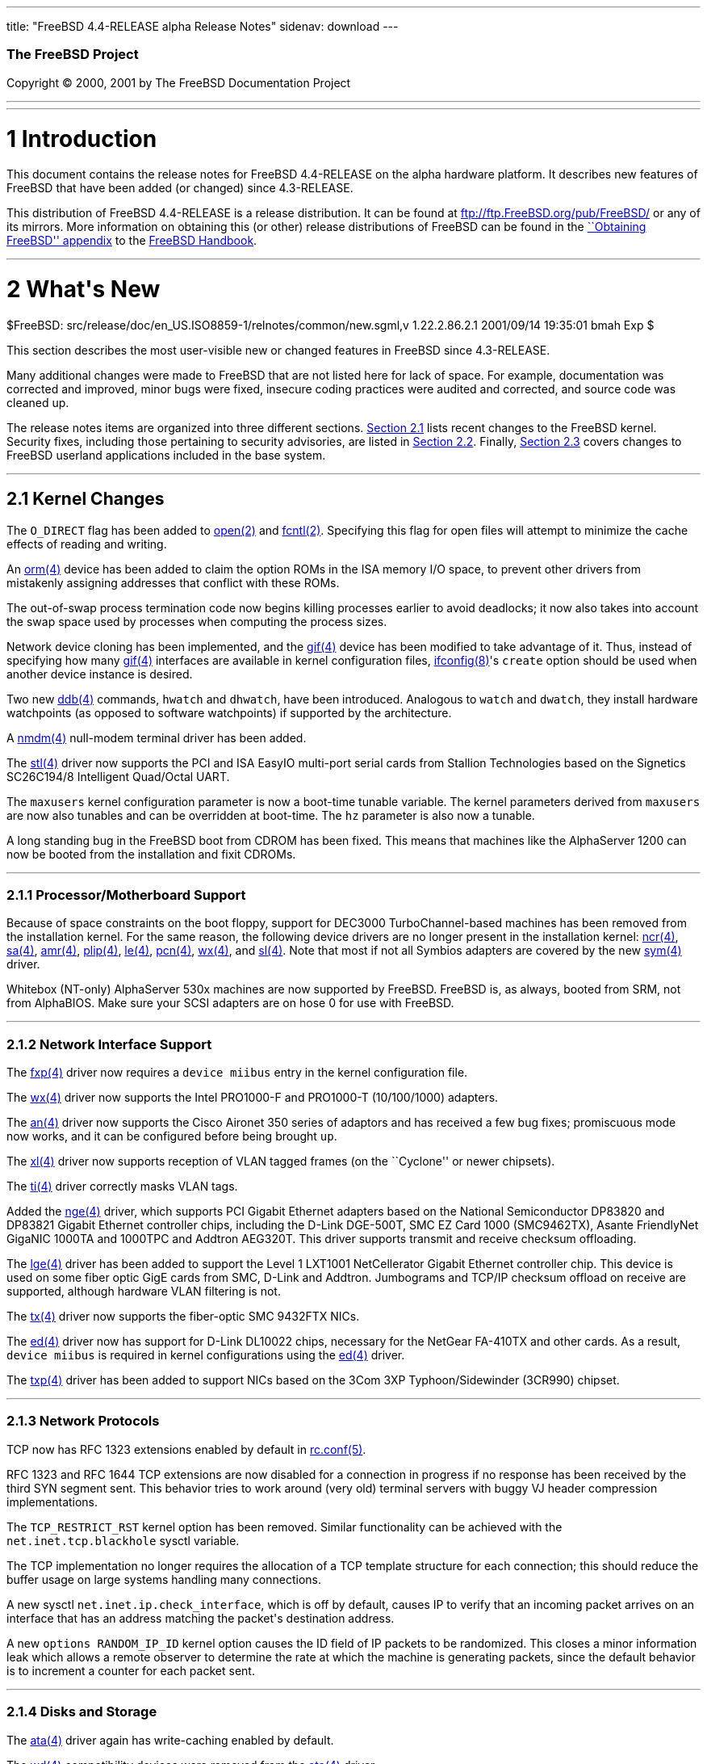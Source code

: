 ---
title: "FreeBSD 4.4-RELEASE alpha Release Notes"
sidenav: download
---

++++


        <h3 class="CORPAUTHOR">The FreeBSD Project</h3>

        <p class="COPYRIGHT">Copyright &copy; 2000, 2001 by The
        FreeBSD Documentation Project</p>
        <hr>
      </div>

      <div class="SECT1">
        <hr>

        <h1 class="SECT1"><a name="AEN9">1 Introduction</a></h1>

        <p>This document contains the release notes for FreeBSD
        4.4-RELEASE on the alpha hardware platform. It describes
        new features of FreeBSD that have been added (or changed)
        since 4.3-RELEASE.</p>

        <p>This distribution of FreeBSD 4.4-RELEASE is a release
        distribution. It can be found at <a href=
        "ftp://ftp.FreeBSD.org/pub/FreeBSD/" target=
        "_top">ftp://ftp.FreeBSD.org/pub/FreeBSD/</a> or any of its
        mirrors. More information on obtaining this (or other)
        release distributions of FreeBSD can be found in the <a
        href="http://www.FreeBSD.org/handbook/mirrors.html" target=
        "_top">``Obtaining FreeBSD'' appendix</a> to the <a href=
        "http://www.FreeBSD.org/handbook/" target="_top">FreeBSD
        Handbook</a>.</p>
      </div>

      <div class="SECT1">
        <hr>

        <h1 class="SECT1"><a name="AEN17">2 What's New</a></h1>
        $FreeBSD:
        src/release/doc/en_US.ISO8859-1/relnotes/common/new.sgml,v
        1.22.2.86.2.1 2001/09/14 19:35:01 bmah Exp $

        <p>This section describes the most user-visible new or
        changed features in FreeBSD since 4.3-RELEASE.</p>

        <p>Many additional changes were made to FreeBSD that are
        not listed here for lack of space. For example,
        documentation was corrected and improved, minor bugs were
        fixed, insecure coding practices were audited and
        corrected, and source code was cleaned up.</p>

        <p>The release notes items are organized into three
        different sections. <a href="#KERNEL">Section 2.1</a> lists
        recent changes to the FreeBSD kernel. Security fixes,
        including those pertaining to security advisories, are
        listed in <a href="#SECURITY">Section 2.2</a>. Finally, <a
        href="#USERLAND">Section 2.3</a> covers changes to FreeBSD
        userland applications included in the base system.</p>

        <div class="SECT2">
          <hr>

          <h2 class="SECT2"><a name="KERNEL">2.1 Kernel
          Changes</a></h2>

          <p>The <tt class="LITERAL">O_DIRECT</tt> flag has been
          added to <a href=
          "http://www.FreeBSD.org/cgi/man.cgi?query=open&amp;sektion=2">
          <span class="CITEREFENTRY"><span class=
          "REFENTRYTITLE">open</span>(2)</span></a> and <a href=
          "http://www.FreeBSD.org/cgi/man.cgi?query=fcntl&amp;sektion=2">
          <span class="CITEREFENTRY"><span class=
          "REFENTRYTITLE">fcntl</span>(2)</span></a>. Specifying
          this flag for open files will attempt to minimize the
          cache effects of reading and writing.</p>

          <p>An <a href=
          "http://www.FreeBSD.org/cgi/man.cgi?query=orm&amp;sektion=4">
          <span class="CITEREFENTRY"><span class=
          "REFENTRYTITLE">orm</span>(4)</span></a> device has been
          added to claim the option ROMs in the ISA memory I/O
          space, to prevent other drivers from mistakenly assigning
          addresses that conflict with these ROMs.</p>

          <p>The out-of-swap process termination code now begins
          killing processes earlier to avoid deadlocks; it now also
          takes into account the swap space used by processes when
          computing the process sizes.</p>

          <p>Network device cloning has been implemented, and the
          <a href=
          "http://www.FreeBSD.org/cgi/man.cgi?query=gif&amp;sektion=4">
          <span class="CITEREFENTRY"><span class=
          "REFENTRYTITLE">gif</span>(4)</span></a> device has been
          modified to take advantage of it. Thus, instead of
          specifying how many <a href=
          "http://www.FreeBSD.org/cgi/man.cgi?query=gif&amp;sektion=4">
          <span class="CITEREFENTRY"><span class=
          "REFENTRYTITLE">gif</span>(4)</span></a> interfaces are
          available in kernel configuration files, <a href=
          "http://www.FreeBSD.org/cgi/man.cgi?query=ifconfig&amp;sektion=8">
          <span class="CITEREFENTRY"><span class=
          "REFENTRYTITLE">ifconfig</span>(8)</span></a>'s <tt
          class="OPTION">create</tt> option should be used when
          another device instance is desired.</p>

          <p>Two new <a href=
          "http://www.FreeBSD.org/cgi/man.cgi?query=ddb&amp;sektion=4">
          <span class="CITEREFENTRY"><span class=
          "REFENTRYTITLE">ddb</span>(4)</span></a> commands, <tt
          class="COMMAND">hwatch</tt> and <tt class=
          "COMMAND">dhwatch</tt>, have been introduced. Analogous
          to <tt class="COMMAND">watch</tt> and <tt class=
          "COMMAND">dwatch</tt>, they install hardware watchpoints
          (as opposed to software watchpoints) if supported by the
          architecture.</p>

          <p>A <a href=
          "http://www.FreeBSD.org/cgi/man.cgi?query=nmdm&amp;sektion=4">
          <span class="CITEREFENTRY"><span class=
          "REFENTRYTITLE">nmdm</span>(4)</span></a> null-modem
          terminal driver has been added.</p>

          <p>The <a href=
          "http://www.FreeBSD.org/cgi/man.cgi?query=stl&amp;sektion=4">
          <span class="CITEREFENTRY"><span class=
          "REFENTRYTITLE">stl</span>(4)</span></a> driver now
          supports the PCI and ISA EasyIO multi-port serial cards
          from Stallion Technologies based on the Signetics
          SC26C194/8 Intelligent Quad/Octal UART.</p>

          <p>The <tt class="VARNAME">maxusers</tt> kernel
          configuration parameter is now a boot-time tunable
          variable. The kernel parameters derived from <tt class=
          "VARNAME">maxusers</tt> are now also tunables and can be
          overridden at boot-time. The <tt class="VARNAME">hz</tt>
          parameter is also now a tunable.</p>

          <p>A long standing bug in the FreeBSD boot from CDROM has
          been fixed. This means that machines like the AlphaServer
          1200 can now be booted from the installation and fixit
          CDROMs.</p>

          <div class="SECT3">
            <hr>

            <h3 class="SECT3"><a name="AEN75">2.1.1
            Processor/Motherboard Support</a></h3>

            <p>Because of space constraints on the boot floppy,
            support for DEC3000 TurboChannel-based machines has
            been removed from the installation kernel. For the same
            reason, the following device drivers are no longer
            present in the installation kernel: <a href=
            "http://www.FreeBSD.org/cgi/man.cgi?query=ncr&amp;sektion=4">
            <span class="CITEREFENTRY"><span class=
            "REFENTRYTITLE">ncr</span>(4)</span></a>, <a href=
            "http://www.FreeBSD.org/cgi/man.cgi?query=sa&amp;sektion=4">
            <span class="CITEREFENTRY"><span class=
            "REFENTRYTITLE">sa</span>(4)</span></a>, <a href=
            "http://www.FreeBSD.org/cgi/man.cgi?query=amr&amp;sektion=4">
            <span class="CITEREFENTRY"><span class=
            "REFENTRYTITLE">amr</span>(4)</span></a>, <a href=
            "http://www.FreeBSD.org/cgi/man.cgi?query=plip&amp;sektion=4">
            <span class="CITEREFENTRY"><span class=
            "REFENTRYTITLE">plip</span>(4)</span></a>, <a href=
            "http://www.FreeBSD.org/cgi/man.cgi?query=le&amp;sektion=4">
            <span class="CITEREFENTRY"><span class=
            "REFENTRYTITLE">le</span>(4)</span></a>, <a href=
            "http://www.FreeBSD.org/cgi/man.cgi?query=pcn&amp;sektion=4">
            <span class="CITEREFENTRY"><span class=
            "REFENTRYTITLE">pcn</span>(4)</span></a>, <a href=
            "http://www.FreeBSD.org/cgi/man.cgi?query=wx&amp;sektion=4">
            <span class="CITEREFENTRY"><span class=
            "REFENTRYTITLE">wx</span>(4)</span></a>, and <a href=
            "http://www.FreeBSD.org/cgi/man.cgi?query=sl&amp;sektion=4">
            <span class="CITEREFENTRY"><span class=
            "REFENTRYTITLE">sl</span>(4)</span></a>. Note that most
            if not all Symbios adapters are covered by the new <a
            href=
            "http://www.FreeBSD.org/cgi/man.cgi?query=sym&amp;sektion=4">
            <span class="CITEREFENTRY"><span class=
            "REFENTRYTITLE">sym</span>(4)</span></a> driver.</p>

            <p>Whitebox (NT-only) AlphaServer 530x machines are now
            supported by FreeBSD. FreeBSD is, as always, booted
            from SRM, not from AlphaBIOS. Make sure your SCSI
            adapters are on hose 0 for use with FreeBSD.</p>
          </div>

          <div class="SECT3">
            <hr>

            <h3 class="SECT3"><a name="AEN111">2.1.2 Network
            Interface Support</a></h3>

            <p>The <a href=
            "http://www.FreeBSD.org/cgi/man.cgi?query=fxp&amp;sektion=4">
            <span class="CITEREFENTRY"><span class=
            "REFENTRYTITLE">fxp</span>(4)</span></a> driver now
            requires a <tt class="LITERAL">device miibus</tt> entry
            in the kernel configuration file.</p>

            <p>The <a href=
            "http://www.FreeBSD.org/cgi/man.cgi?query=wx&amp;sektion=4">
            <span class="CITEREFENTRY"><span class=
            "REFENTRYTITLE">wx</span>(4)</span></a> driver now
            supports the Intel PRO1000-F and PRO1000-T
            (10/100/1000) adapters.</p>

            <p>The <a href=
            "http://www.FreeBSD.org/cgi/man.cgi?query=an&amp;sektion=4">
            <span class="CITEREFENTRY"><span class=
            "REFENTRYTITLE">an</span>(4)</span></a> driver now
            supports the Cisco Aironet 350 series of adaptors and
            has received a few bug fixes; promiscuous mode now
            works, and it can be configured before being brought
            <tt class="LITERAL">up</tt>.</p>

            <p>The <a href=
            "http://www.FreeBSD.org/cgi/man.cgi?query=xl&amp;sektion=4">
            <span class="CITEREFENTRY"><span class=
            "REFENTRYTITLE">xl</span>(4)</span></a> driver now
            supports reception of VLAN tagged frames (on the
            ``Cyclone'' or newer chipsets).</p>

            <p>The <a href=
            "http://www.FreeBSD.org/cgi/man.cgi?query=ti&amp;sektion=4">
            <span class="CITEREFENTRY"><span class=
            "REFENTRYTITLE">ti</span>(4)</span></a> driver
            correctly masks VLAN tags.</p>

            <p>Added the <a href=
            "http://www.FreeBSD.org/cgi/man.cgi?query=nge&amp;sektion=4">
            <span class="CITEREFENTRY"><span class=
            "REFENTRYTITLE">nge</span>(4)</span></a> driver, which
            supports PCI Gigabit Ethernet adapters based on the
            National Semiconductor DP83820 and DP83821 Gigabit
            Ethernet controller chips, including the D-Link
            DGE-500T, SMC EZ Card 1000 (SMC9462TX), Asante
            FriendlyNet GigaNIC 1000TA and 1000TPC and Addtron
            AEG320T. This driver supports transmit and receive
            checksum offloading.</p>

            <p>The <a href=
            "http://www.FreeBSD.org/cgi/man.cgi?query=lge&amp;sektion=4">
            <span class="CITEREFENTRY"><span class=
            "REFENTRYTITLE">lge</span>(4)</span></a> driver has
            been added to support the Level 1 LXT1001 NetCellerator
            Gigabit Ethernet controller chip. This device is used
            on some fiber optic GigE cards from SMC, D-Link and
            Addtron. Jumbograms and TCP/IP checksum offload on
            receive are supported, although hardware VLAN filtering
            is not.</p>

            <p>The <a href=
            "http://www.FreeBSD.org/cgi/man.cgi?query=tx&amp;sektion=4">
            <span class="CITEREFENTRY"><span class=
            "REFENTRYTITLE">tx</span>(4)</span></a> driver now
            supports the fiber-optic SMC 9432FTX NICs.</p>

            <p>The <a href=
            "http://www.FreeBSD.org/cgi/man.cgi?query=ed&amp;sektion=4">
            <span class="CITEREFENTRY"><span class=
            "REFENTRYTITLE">ed</span>(4)</span></a> driver now has
            support for D-Link DL10022 chips, necessary for the
            NetGear FA-410TX and other cards. As a result, <tt
            class="LITERAL">device miibus</tt> is required in
            kernel configurations using the <a href=
            "http://www.FreeBSD.org/cgi/man.cgi?query=ed&amp;sektion=4">
            <span class="CITEREFENTRY"><span class=
            "REFENTRYTITLE">ed</span>(4)</span></a> driver.</p>

            <p>The <a href=
            "http://www.FreeBSD.org/cgi/man.cgi?query=txp&amp;sektion=4">
            <span class="CITEREFENTRY"><span class=
            "REFENTRYTITLE">txp</span>(4)</span></a> driver has
            been added to support NICs based on the 3Com 3XP
            Typhoon/Sidewinder (3CR990) chipset.</p>
          </div>

          <div class="SECT3">
            <hr>

            <h3 class="SECT3"><a name="AEN160">2.1.3 Network
            Protocols</a></h3>

            <p>TCP now has RFC 1323 extensions enabled by default
            in <a href=
            "http://www.FreeBSD.org/cgi/man.cgi?query=rc.conf&amp;sektion=5">
            <span class="CITEREFENTRY"><span class=
            "REFENTRYTITLE">rc.conf</span>(5)</span></a>.</p>

            <p>RFC 1323 and RFC 1644 TCP extensions are now
            disabled for a connection in progress if no response
            has been received by the third SYN segment sent. This
            behavior tries to work around (very old) terminal
            servers with buggy VJ header compression
            implementations.</p>

            <p>The <tt class="LITERAL">TCP_RESTRICT_RST</tt> kernel
            option has been removed. Similar functionality can be
            achieved with the <tt class=
            "VARNAME">net.inet.tcp.blackhole</tt> sysctl
            variable.</p>

            <p>The TCP implementation no longer requires the
            allocation of a TCP template structure for each
            connection; this should reduce the buffer usage on
            large systems handling many connections.</p>

            <p>A new sysctl <tt class=
            "VARNAME">net.inet.ip.check_interface</tt>, which is
            off by default, causes IP to verify that an incoming
            packet arrives on an interface that has an address
            matching the packet's destination address.</p>

            <p>A new <tt class="LITERAL">options RANDOM_IP_ID</tt>
            kernel option causes the ID field of IP packets to be
            randomized. This closes a minor information leak which
            allows a remote observer to determine the rate at which
            the machine is generating packets, since the default
            behavior is to increment a counter for each packet
            sent.</p>
          </div>

          <div class="SECT3">
            <hr>

            <h3 class="SECT3"><a name="AEN175">2.1.4 Disks and
            Storage</a></h3>

            <p>The <a href=
            "http://www.FreeBSD.org/cgi/man.cgi?query=ata&amp;sektion=4">
            <span class="CITEREFENTRY"><span class=
            "REFENTRYTITLE">ata</span>(4)</span></a> driver again
            has write-caching enabled by default.</p>

            <p>The <a href=
            "http://www.FreeBSD.org/cgi/man.cgi?query=wd&amp;sektion=4">
            <span class="CITEREFENTRY"><span class=
            "REFENTRYTITLE">wd</span>(4)</span></a> compatibility
            devices were removed from the <a href=
            "http://www.FreeBSD.org/cgi/man.cgi?query=ata&amp;sektion=4">
            <span class="CITEREFENTRY"><span class=
            "REFENTRYTITLE">ata</span>(4)</span></a> driver.</p>

            <p>Access to the floppy drive on the AlphaServer DS10
            and AlphaServer DS20 is broken. On the DS10, various
            errors are reported; on the DS20, the machine locks
            up.</p>
          </div>

          <div class="SECT3">
            <hr>

            <h3 class="SECT3"><a name="AEN197">2.1.5
            Filesystems</a></h3>

            <p>A simple hash-based lookup optimization for large
            directories called <tt class="LITERAL">dirhash</tt> has
            been added. Conditional on the <tt class=
            "LITERAL">UFS_DIRHASH</tt> kernel option, it improves
            the speed of operations on very large directories at
            the expense of some memory.</p>
          </div>

          <div class="SECT3">
            <hr>

            <h3 class="SECT3"><a name="AEN204">2.1.6 PCCARD
            Support</a></h3>

            <p>On many modern hosts, PCCARD devices can be
            configured to route their interrupts via either the ISA
            or PCI interrupt paths. The <a href=
            "http://www.FreeBSD.org/cgi/man.cgi?query=pcic&amp;sektion=4">
            <span class="CITEREFENTRY"><span class=
            "REFENTRYTITLE">pcic</span>(4)</span></a> driver has
            been updated to support both interrupt paths (formerly,
            only routing via ISA was supported). In most cases,
            configuration of PCMCIA devices in laptops is simpler
            and more flexible. In addition, various Cardbus bridge
            PCI cards (such as those used by Orinoco PCI NICs) are
            now supported. Some hosts may experience problems, such
            as hangs or panics, with PCI interrupt routing; they
            can frequently be made to work by forcing the
            older-style ISA interrupt routing. The following lines,
            placed in <tt class="FILENAME">/boot/loader.conf</tt>,
            may fix the problem:</p>
<pre class="PROGRAMLISTING">
    hw.pcic.intr_path="1"
    hw.pcic.irq="0"
</pre>

            <p>When installing FreeBSD on such a system, typing the
            following lines to the boot loader may be helpful in
            starting up FreeBSD for the first time:</p>

            <p>&#13;</p>
<pre class="SCREEN">
    <tt class="PROMPT">ok</tt> <tt class=
"USERINPUT"><b>set hw.pcic.intr_path="1"</b></tt>
    <tt class="PROMPT">ok</tt> <tt class=
"USERINPUT"><b>set hw.pcic.irq="0"</b></tt>
</pre>
            <br>
            <br>

            <p>PCCARD ejection can sometimes result in a hang; a
            workaround for these cases is to perform a:</p>
<pre class="SCREEN">
    <tt class="PROMPT">#</tt> <tt class=
"USERINPUT"><b>pccardc power 0 <tt class=
"REPLACEABLE"><i>slot</i></tt></b></tt>
</pre>
          </div>

          <div class="SECT3">
            <hr>

            <h3 class="SECT3"><a name="AEN224">2.1.7 Multimedia
            Support</a></h3>
          </div>

          <div class="SECT3">
            <hr>

            <h3 class="SECT3"><a name="AEN227">2.1.8 Contributed
            Software</a></h3>

            <p><b class="APPLICATION">IPFilter</b> has been updated
            to 3.4.20.</p>

            <div class="SECT4">
              <hr>

              <h4 class="SECT4"><a name="KAME-KERNEL">2.1.8.2
              KAME</a></h4>

              <p>The IPv6 stack is now based on a snapshot based on
              the KAME Project's IPv6 snapshot as of 28 May, 2001.
              Most of the items listed in this section are a result
              of this import. <a href="#KAME-USERLAND">Section
              2.3.1.2</a> lists userland updates to the KAME IPv6
              stack.</p>

              <p><a href=
              "http://www.FreeBSD.org/cgi/man.cgi?query=gif&amp;sektion=4">
              <span class="CITEREFENTRY"><span class=
              "REFENTRYTITLE">gif</span>(4)</span></a> is now based
              on RFC 2893, rather than RFC 1933. The <tt class=
              "LITERAL">IFF_LINK2</tt> interface flag can be used
              to control ingress filtering.</p>

              <p><b class="APPLICATION">IPSec</b> has received some
              enhancements, including the ability to use the
              Rijndael and SHA2 algorithms. IPSec RC5 support has
              been removed due to patent issues.</p>

              <p><a href=
              "http://www.FreeBSD.org/cgi/man.cgi?query=stf&amp;sektion=4">
              <span class="CITEREFENTRY"><span class=
              "REFENTRYTITLE">stf</span>(4)</span></a> now conforms
              to RFC 3056; the <tt class="LITERAL">IFF_LINK2</tt>
              interface flag can be used to control ingress
              filtering.</p>

              <p>IPv6 has better checking of illegal addresses
              (such as loopback addresses) on physical
              networks.</p>

              <p>The <tt class="VARNAME">IPV6_V6ONLY</tt> socket
              option is now completely supported. The kernel's
              default behavior with respect to this option is
              controlled by the <tt class=
              "VARNAME">net.inet6.ip6.v6only</tt> sysctl
              variable.</p>

              <p>RFC 3041 (Privacy Extensions for Stateless Address
              Autoconfiguration) is now supported. It can be
              enabled via the <tt class=
              "VARNAME">net.inet6.ip6.use_tempaddr</tt> sysctl
              variable.</p>
            </div>
          </div>
        </div>

        <div class="SECT2">
          <hr>

          <h2 class="SECT2"><a name="SECURITY">2.2 Security-Related
          Changes</a></h2>

          <p>The security fix mentioned in security advisory
          FreeBSD-SA-01:39, which governs initial sequence number
          generation for TCP connections, has raised some possible
          compatibility issues. To mitigate this effect, the fix
          can now be enabled or disabled using the <tt class=
          "VARNAME">net.inet.tcp.tcp_seq_genscheme</tt> sysctl
          variable.</p>

          <p>A vulnerability in the <a href=
          "http://www.FreeBSD.org/cgi/man.cgi?query=fts&amp;sektion=3">
          <span class="CITEREFENTRY"><span class=
          "REFENTRYTITLE">fts</span>(3)</span></a> routines (used
          by applications for recursively traversing a filesystem)
          could allow a program to operate on files outside the
          intended directory hierarchy. This bug has been fixed
          (see security advisory FreeBSD-SA-01:40).</p>

          <p><a href=
          "http://www.FreeBSD.org/cgi/man.cgi?query=portmap&amp;sektion=8">
          <span class="CITEREFENTRY"><span class=
          "REFENTRYTITLE">portmap</span>(8)</span></a> is now
          turned off by default, although it will be started
          automatically on machines that enable NFS serving, NIS
          services, or <a href=
          "http://www.FreeBSD.org/cgi/man.cgi?query=amd&amp;sektion=8">
          <span class="CITEREFENTRY"><span class=
          "REFENTRYTITLE">amd</span>(8)</span></a> through <a href=
          "http://www.FreeBSD.org/cgi/man.cgi?query=rc.conf&amp;sektion=5">
          <span class="CITEREFENTRY"><span class=
          "REFENTRYTITLE">rc.conf</span>(5)</span></a>.</p>

          <p>A flaw allowed some signal handlers to remain in
          effect in a child process after being exec-ed from its
          parent. This allowed an attacker to execute arbitrary
          code in the context of a setuid binary. This flaw has
          been corrected (see security advisory
          FreeBSD-SA-01:42).</p>

          <p>A remote buffer overflow in <a href=
          "http://www.FreeBSD.org/cgi/man.cgi?query=tcpdump&amp;sektion=1">
          <span class="CITEREFENTRY"><span class=
          "REFENTRYTITLE">tcpdump</span>(1)</span></a> has been
          fixed (see security advisory FreeBSD-SA-01:48).</p>

          <p>A remote buffer overflow in <a href=
          "http://www.FreeBSD.org/cgi/man.cgi?query=telnetd&amp;sektion=8">
          <span class="CITEREFENTRY"><span class=
          "REFENTRYTITLE">telnetd</span>(8)</span></a> has been
          fixed (see security advisory FreeBSD-SA-01:49).</p>

          <p>The new <tt class=
          "VARNAME">net.inet.ip.maxfragpackets</tt> and <tt class=
          "VARNAME">net.inet.ip6.maxfragpackets</tt> sysctl
          variables limit the amount of memory that can be consumed
          by IPv4 and IPv6 packet fragments, which defends against
          some denial of service attacks (see security advisory
          FreeBSD-SA-01:52).</p>

          <p>The number of ``security profiles'' available in <a
          href=
          "http://www.FreeBSD.org/cgi/man.cgi?query=sysinstall&amp;sektion=8">
          <span class="CITEREFENTRY"><span class=
          "REFENTRYTITLE">sysinstall</span>(8)</span></a> for new
          installations has been reduced to two.</p>

          <p>All services in <tt class="FILENAME">inetd.conf</tt>
          are now disabled by default for new installations. <a
          href=
          "http://www.FreeBSD.org/cgi/man.cgi?query=sysinstall&amp;sektion=8">
          <span class="CITEREFENTRY"><span class=
          "REFENTRYTITLE">sysinstall</span>(8)</span></a> gives the
          option of enabling or disabling <a href=
          "http://www.FreeBSD.org/cgi/man.cgi?query=inetd&amp;sektion=8">
          <span class="CITEREFENTRY"><span class=
          "REFENTRYTITLE">inetd</span>(8)</span></a> on new
          installations, as well as editing <tt class=
          "FILENAME">inetd.conf</tt>.</p>

          <p>A flaw in the implementation of the <a href=
          "http://www.FreeBSD.org/cgi/man.cgi?query=ipfw&amp;sektion=8">
          <span class="CITEREFENTRY"><span class=
          "REFENTRYTITLE">ipfw</span>(8)</span></a> <tt class=
          "LITERAL">me</tt> rules on point-to-point links has been
          corrected. Formerly, <tt class="LITERAL">me</tt> filter
          rules would match the remote IP address of a
          point-to-point interface in addition to the intended
          local IP address (see security advisory
          FreeBSD-SA-01:53).</p>

          <p>A vulnerability in <a href=
          "http://www.FreeBSD.org/cgi/man.cgi?query=procfs&amp;sektion=5">
          <span class="CITEREFENTRY"><span class=
          "REFENTRYTITLE">procfs</span>(5)</span></a>, which could
          allow a process to read sensitive information from
          another process's memory space, has been closed (see
          security advisory FreeBSD-SA-01:55).</p>

          <p>The <tt class="LITERAL">PARANOID</tt> hostname
          checking in <b class="APPLICATION">tcp_wrappers</b> now
          works as advertised (see security advisory
          FreeBSD-SA-01:56).</p>

          <p>A local root exploit in <a href=
          "http://www.FreeBSD.org/cgi/man.cgi?query=sendmail&amp;sektion=8">
          <span class="CITEREFENTRY"><span class=
          "REFENTRYTITLE">sendmail</span>(8)</span></a> has been
          closed (see security advisory FreeBSD-SA-01:57).</p>

          <p>A remote root vulnerability in <a href=
          "http://www.FreeBSD.org/cgi/man.cgi?query=lpd&amp;sektion=8">
          <span class="CITEREFENTRY"><span class=
          "REFENTRYTITLE">lpd</span>(8)</span></a> has been closed
          (see security advisory FreeBSD-SA-01:58).</p>

          <p>A race condition in <a href=
          "http://www.FreeBSD.org/cgi/man.cgi?query=rmuser&amp;sektion=8">
          <span class="CITEREFENTRY"><span class=
          "REFENTRYTITLE">rmuser</span>(8)</span></a> that briefly
          exposed a world-readable <tt class=
          "FILENAME">/etc/master.passwd</tt> has been fixed (see
          security advisory FreeBSD-SA-01:59).</p>

          <p>All non-<tt class="USERNAME">root</tt>-owned binaries
          in standard system paths now have the <tt class=
          "LITERAL">schg</tt> flag set to prevent exploit vectors
          when run by <a href=
          "http://www.FreeBSD.org/cgi/man.cgi?query=cron&amp;sektion=8">
          <span class="CITEREFENTRY"><span class=
          "REFENTRYTITLE">cron</span>(8)</span></a>, by <tt class=
          "USERNAME">root</tt>, or by a user other then the one
          owning the binary. In addition, <a href=
          "http://www.FreeBSD.org/cgi/man.cgi?query=uustat&amp;sektion=1">
          <span class="CITEREFENTRY"><span class=
          "REFENTRYTITLE">uustat</span>(1)</span></a> is now run
          via <tt class=
          "FILENAME">/etc/periodic/daily/410.status-uucp</tt> as
          <tt class="USERNAME">uucp</tt>, not <tt class=
          "USERNAME">root</tt>.</p>

          <p>A security hole in the form of a buffer overflow in
          the <a href=
          "http://www.FreeBSD.org/cgi/man.cgi?query=semop&amp;sektion=2">
          <span class="CITEREFENTRY"><span class=
          "REFENTRYTITLE">semop</span>(2)</span></a> system call
          has been closed.</p>
        </div>

        <div class="SECT2">
          <hr>

          <h2 class="SECT2"><a name="USERLAND">2.3 Userland
          Changes</a></h2>

          <p><a href=
          "http://www.FreeBSD.org/cgi/man.cgi?query=ip6fw&amp;sektion=8">
          <span class="CITEREFENTRY"><span class=
          "REFENTRYTITLE">ip6fw</span>(8)</span></a> now has the
          ability to use a preprocessor and use the <tt class=
          "OPTION">-q</tt> (quiet) flag when reading from a
          file.</p>

          <p><a href=
          "http://www.FreeBSD.org/cgi/man.cgi?query=ping&amp;sektion=8">
          <span class="CITEREFENTRY"><span class=
          "REFENTRYTITLE">ping</span>(8)</span></a> now supports a
          <tt class="OPTION">-m</tt> option to set the TTL of
          outgoing packets.</p>

          <p><a href=
          "http://www.FreeBSD.org/cgi/man.cgi?query=ln&amp;sektion=1">
          <span class="CITEREFENTRY"><span class=
          "REFENTRYTITLE">ln</span>(1)</span></a> now takes a <tt
          class="OPTION">-h</tt> flag to avoid following a target
          that is a link, with a <tt class="OPTION">-n</tt> flag
          for compatibility with other implementations.</p>

          <p><a href=
          "http://www.FreeBSD.org/cgi/man.cgi?query=find&amp;sektion=1">
          <span class="CITEREFENTRY"><span class=
          "REFENTRYTITLE">find</span>(1)</span></a> now has the <tt
          class="OPTION">-anewer</tt>, <tt class=
          "OPTION">-cnewer</tt>, <tt class="OPTION">-mnewer</tt>,
          <tt class="OPTION">-okdir</tt>, and <tt class=
          "OPTION">-newer[acm][acmt]</tt> primaries for comparisons
          of file timestamps.</p>

          <p>The performance of the ELF dynamic linker has been
          improved.</p>

          <p><a href=
          "http://www.FreeBSD.org/cgi/man.cgi?query=ifconfig&amp;sektion=8">
          <span class="CITEREFENTRY"><span class=
          "REFENTRYTITLE">ifconfig</span>(8)</span></a> can now
          accept addresses in slash/CIDR notation.</p>

          <p><a href=
          "http://www.FreeBSD.org/cgi/man.cgi?query=c89&amp;sektion=1">
          <span class="CITEREFENTRY"><span class=
          "REFENTRYTITLE">c89</span>(1)</span></a> has been
          converted from a shell script to a binary executable,
          fixing some minor bugs.</p>

          <p><a href=
          "http://www.FreeBSD.org/cgi/man.cgi?query=vidcontrol&amp;sektion=1">
          <span class="CITEREFENTRY"><span class=
          "REFENTRYTITLE">vidcontrol</span>(1)</span></a> now
          supports a <tt class="OPTION">-p</tt> option to take a
          snapshot of a <a href=
          "http://www.FreeBSD.org/cgi/man.cgi?query=syscons&amp;sektion=4">
          <span class="CITEREFENTRY"><span class=
          "REFENTRYTITLE">syscons</span>(4)</span></a> video
          buffer. These snapshots can be manipulated by the <a
          href=
          "http://www.FreeBSD.org/cgi/url.cgi?ports/graphics/scr2png/pkg-descr">
          <tt class="PORT">graphics/scr2png</tt></a> utility in the
          Ports Collection.</p>

          <p><a href=
          "http://www.FreeBSD.org/cgi/man.cgi?query=vidcontrol&amp;sektion=1">
          <span class="CITEREFENTRY"><span class=
          "REFENTRYTITLE">vidcontrol</span>(1)</span></a> now
          allows the user to omit the font size specification when
          loading a font, and has some better error-handling.</p>

          <p><a href=
          "http://www.FreeBSD.org/cgi/man.cgi?query=telnet&amp;sektion=1">
          <span class="CITEREFENTRY"><span class=
          "REFENTRYTITLE">telnet</span>(1)</span></a> now supports
          a <tt class="OPTION">-u</tt> flag to allow connections to
          UNIX-domain (<tt class="LITERAL">AF_UNIX</tt>)
          sockets.</p>

          <p><a href=
          "http://www.FreeBSD.org/cgi/man.cgi?query=newfs&amp;sektion=8">
          <span class="CITEREFENTRY"><span class=
          "REFENTRYTITLE">newfs</span>(8)</span></a> now takes a
          <tt class="OPTION">-U</tt> option to enable softupdates
          on a new filesystem.</p>

          <p><tt class="FILENAME">libcrypt</tt> now has support for
          Blowfish password hashing.</p>

          <p>Ukrainian language support has been added to the
          FreeBSD console.</p>

          <p><a href=
          "http://www.FreeBSD.org/cgi/man.cgi?query=savecore&amp;sektion=8">
          <span class="CITEREFENTRY"><span class=
          "REFENTRYTITLE">savecore</span>(8)</span></a> now works
          correctly on machines with 2 GB or more of RAM.</p>

          <p>The syntax of <a href=
          "http://www.FreeBSD.org/cgi/man.cgi?query=inetd&amp;sektion=8">
          <span class="CITEREFENTRY"><span class=
          "REFENTRYTITLE">inetd</span>(8)</span></a>'s support for
          <a href=
          "http://www.FreeBSD.org/cgi/man.cgi?query=faithd&amp;sektion=8">
          <span class="CITEREFENTRY"><span class=
          "REFENTRYTITLE">faithd</span>(8)</span></a> is now
          compatible with that of other BSDs.</p>

          <p>The <tt class="LITERAL">ident</tt> protocol support in
          <a href=
          "http://www.FreeBSD.org/cgi/man.cgi?query=inetd&amp;sektion=8">
          <span class="CITEREFENTRY"><span class=
          "REFENTRYTITLE">inetd</span>(8)</span></a> has been
          cleaned up and updated.</p>

          <p><a href=
          "http://www.FreeBSD.org/cgi/man.cgi?query=inetd&amp;sektion=8">
          <span class="CITEREFENTRY"><span class=
          "REFENTRYTITLE">inetd</span>(8)</span></a> now has the
          ability to manage UNIX-domain sockets.</p>

          <p>The <a href=
          "http://www.FreeBSD.org/cgi/man.cgi?query=resolver&amp;sektion=3">
          <span class="CITEREFENTRY"><span class=
          "REFENTRYTITLE">resolver</span>(3)</span></a> in FreeBSD
          now implements EDNS0 support, which will be necessary
          when working with IPv6 transport-ready resolvers/DNS
          servers.</p>

          <p><a href=
          "http://www.FreeBSD.org/cgi/man.cgi?query=df&amp;sektion=1">
          <span class="CITEREFENTRY"><span class=
          "REFENTRYTITLE">df</span>(1)</span></a> now takes a <tt
          class="OPTION">-l</tt> option to only display information
          about locally-mounted filesystems.</p>

          <p><a href=
          "http://www.FreeBSD.org/cgi/man.cgi?query=whois&amp;sektion=1">
          <span class="CITEREFENTRY"><span class=
          "REFENTRYTITLE">whois</span>(1)</span></a> now directs
          queries for IP addresses to ARIN. If a query to ARIN
          references APNIC or RIPE, the appropriate server will
          also be queried, provided that the <tt class=
          "OPTION">-Q</tt> option is not specified.</p>

          <p>The <tt class="OPTION">-T</tt> option to <a href=
          "http://www.FreeBSD.org/cgi/man.cgi?query=dump&amp;sektion=8">
          <span class="CITEREFENTRY"><span class=
          "REFENTRYTITLE">dump</span>(8)</span></a> no longer
          swallows an extra argument.</p>

          <p><a href=
          "http://www.FreeBSD.org/cgi/man.cgi?query=dump&amp;sektion=8">
          <span class="CITEREFENTRY"><span class=
          "REFENTRYTITLE">dump</span>(8)</span></a> has a new <tt
          class="OPTION">-D</tt> option, allowing the path to the
          <tt class="FILENAME">/etc/dumpdates</tt> file to be
          changed.</p>

          <p><tt class="FILENAME">libfetch</tt> now has support for
          a <tt class="ENVAR">HTTP_USER_AGENT</tt> environment
          variable.</p>

          <p>The <a href=
          "http://www.FreeBSD.org/cgi/man.cgi?query=getprogname&amp;sektion=3">
          <span class="CITEREFENTRY"><span class=
          "REFENTRYTITLE">getprogname</span>(3)</span></a> and <a
          href=
          "http://www.FreeBSD.org/cgi/man.cgi?query=setprogname&amp;sektion=3">
          <span class="CITEREFENTRY"><span class=
          "REFENTRYTITLE">setprogname</span>(3)</span></a> library
          functions have been added to manipulate the name of the
          current program. They are used by error-reporting
          routines to produce consistent output.</p>

          <p><a href=
          "http://www.FreeBSD.org/cgi/man.cgi?query=xargs&amp;sektion=1">
          <span class="CITEREFENTRY"><span class=
          "REFENTRYTITLE">xargs</span>(1)</span></a> now supports a
          <tt class="OPTION">-J</tt> <tt class=
          "REPLACEABLE"><i>replstr</i></tt> option that allows the
          user to tell <a href=
          "http://www.FreeBSD.org/cgi/man.cgi?query=xargs&amp;sektion=1">
          <span class="CITEREFENTRY"><span class=
          "REFENTRYTITLE">xargs</span>(1)</span></a> to insert the
          data read from standard input at a specific point in the
          command line arguments, rather than at the end.</p>

          <p><a href=
          "http://www.FreeBSD.org/cgi/man.cgi?query=ifconfig&amp;sektion=8">
          <span class="CITEREFENTRY"><span class=
          "REFENTRYTITLE">ifconfig</span>(8)</span></a> now has
          support for setting parameters for IEEE 802.11 wireless
          network devices. <a href=
          "http://www.FreeBSD.org/cgi/man.cgi?query=wi&amp;sektion=4">
          <span class="CITEREFENTRY"><span class=
          "REFENTRYTITLE">wi</span>(4)</span></a> and <a href=
          "http://www.FreeBSD.org/cgi/man.cgi?query=an&amp;sektion=4">
          <span class="CITEREFENTRY"><span class=
          "REFENTRYTITLE">an</span>(4)</span></a> devices are
          supported.</p>

          <p><a href=
          "http://www.FreeBSD.org/cgi/man.cgi?query=ifconfig&amp;sektion=8">
          <span class="CITEREFENTRY"><span class=
          "REFENTRYTITLE">ifconfig</span>(8)</span></a> no longer
          displays the list of supported media by default. Instead
          it displays it when the <tt class="OPTION">-m</tt> option
          is given.</p>

          <p><a href=
          "http://www.FreeBSD.org/cgi/man.cgi?query=lpd&amp;sektion=8">
          <span class="CITEREFENTRY"><span class=
          "REFENTRYTITLE">lpd</span>(8)</span></a> now takes two
          new options: <tt class="OPTION">-c</tt> will log all
          connection errors to <a href=
          "http://www.FreeBSD.org/cgi/man.cgi?query=syslogd&amp;sektion=8">
          <span class="CITEREFENTRY"><span class=
          "REFENTRYTITLE">syslogd</span>(8)</span></a>, while <tt
          class="OPTION">-W</tt> will allow connections from
          non-reserved ports.</p>

          <p><a href=
          "http://www.FreeBSD.org/cgi/man.cgi?query=lpc&amp;sektion=8">
          <span class="CITEREFENTRY"><span class=
          "REFENTRYTITLE">lpc</span>(8)</span></a> has been
          improved; <tt class="COMMAND">lpc clean</tt> is now
          somewhat safer, and a new <tt class="COMMAND">lpc
          tclean</tt> command has been added to check to see what
          files would be removed by <tt class="COMMAND">lpc
          clean</tt>.</p>

          <p><a href=
          "http://www.FreeBSD.org/cgi/man.cgi?query=du&amp;sektion=1">
          <span class="CITEREFENTRY"><span class=
          "REFENTRYTITLE">du</span>(1)</span></a> now takes a <tt
          class="OPTION">-I</tt> command-line flag to ignore/skip
          files and subdirectories matching a specified shell-glob
          mask.</p>

          <p><a href=
          "http://www.FreeBSD.org/cgi/man.cgi?query=growfs&amp;sektion=8">
          <span class="CITEREFENTRY"><span class=
          "REFENTRYTITLE">growfs</span>(8)</span></a>, a utility
          for growing FFS filesystems, has been added. <a href=
          "http://www.FreeBSD.org/cgi/man.cgi?query=ffsinfo&amp;sektion=8">
          <span class="CITEREFENTRY"><span class=
          "REFENTRYTITLE">ffsinfo</span>(8)</span></a>, a utility
          for dump all the meta-information of an existing
          filesystem, has also been added.</p>

          <p><a href=
          "http://www.FreeBSD.org/cgi/man.cgi?query=mail&amp;sektion=1">
          <span class="CITEREFENTRY"><span class=
          "REFENTRYTITLE">mail</span>(1)</span></a> now takes a <tt
          class="OPTION">-E</tt> flag to avoid sending messages
          with empty bodies.</p>

          <p><a href=
          "http://www.FreeBSD.org/cgi/man.cgi?query=vidcontrol&amp;sektion=1">
          <span class="CITEREFENTRY"><span class=
          "REFENTRYTITLE">vidcontrol</span>(1)</span></a> now
          supports a <tt class="OPTION">-C</tt> option to clear the
          history buffer for a given tty, as well as a <tt class=
          "OPTION">-h</tt> option to set the size of the history
          buffer.</p>

          <p><a href=
          "http://www.FreeBSD.org/cgi/man.cgi?query=last&amp;sektion=1">
          <span class="CITEREFENTRY"><span class=
          "REFENTRYTITLE">last</span>(1)</span></a> now implements
          a <tt class="OPTION">-d</tt> option that provides a
          ``snapshot'' of who was logged in at a particular date
          and time.</p>

          <p><tt class="FILENAME">libcrypt</tt> and <tt class=
          "FILENAME">libdescrypt</tt> have been unified to provide
          a configurable password authentication hash library. Both
          the md5 and des hash methods are provided unless the des
          hash is specifically compiled out.</p>

          <p><a href=
          "http://www.FreeBSD.org/cgi/man.cgi?query=install&amp;sektion=1">
          <span class="CITEREFENTRY"><span class=
          "REFENTRYTITLE">install</span>(1)</span></a> has a number
          of new features, including the <tt class="OPTION">-b</tt>
          and <tt class="OPTION">-B</tt> options for backing up
          existing target files and the <tt class="OPTION">-S</tt>
          option for ``safe'' (atomic copy) operation. The <tt
          class="OPTION">-c</tt> (copy) flag is now the default,
          and the <tt class="OPTION">-D</tt> (debugging) flag has
          been withdrawn. <a href=
          "http://www.FreeBSD.org/cgi/man.cgi?query=install&amp;sektion=1">
          <span class="CITEREFENTRY"><span class=
          "REFENTRYTITLE">install</span>(1)</span></a> now issues a
          warning if <tt class="OPTION">-d</tt> (create
          directories) and <tt class="OPTION">-C</tt> (copy changed
          files only) are used together.</p>

          <p>The FreeBSD <tt class="FILENAME">Makefile</tt>
          infrastructure now supports the <tt class=
          "VARNAME">WARNS</tt> directive from NetBSD. This
          directive controls the addition of compiler warning flags
          to <tt class="VARNAME">CFLAGS</tt> in a relatively
          compiler-neutral manner.</p>

          <p>A new <a href=
          "http://www.FreeBSD.org/cgi/man.cgi?query=fsck_msdosfs&amp;sektion=8">
          <span class="CITEREFENTRY"><span class=
          "REFENTRYTITLE">fsck_msdosfs</span>(8)</span></a> utility
          has been added to check the consistency of MS-DOS
          filesystems.</p>

          <p>The <a href=
          "http://www.FreeBSD.org/cgi/man.cgi?query=kldconfig&amp;sektion=8">
          <span class="CITEREFENTRY"><span class=
          "REFENTRYTITLE">kldconfig</span>(8)</span></a> utility
          has been added to make it easier to manipulate the kernel
          module search path.</p>

          <p><a href=
          "http://www.FreeBSD.org/cgi/man.cgi?query=moused&amp;sektion=8">
          <span class="CITEREFENTRY"><span class=
          "REFENTRYTITLE">moused</span>(8)</span></a> now takes a
          <tt class="OPTION">-a</tt> option to control mouse
          acceleration.</p>

          <p>The <tt class="LITERAL">tcpmssfixup</tt> <a href=
          "http://www.FreeBSD.org/cgi/man.cgi?query=ppp&amp;sektion=8">
          <span class="CITEREFENTRY"><span class=
          "REFENTRYTITLE">ppp</span>(8)</span></a> option now
          adjusts the maximum receive segment size of incoming TCP
          SYN segments as well as outgoing TCP SYN segments.</p>

          <p><a href=
          "http://www.FreeBSD.org/cgi/man.cgi?query=sysctl&amp;sektion=8">
          <span class="CITEREFENTRY"><span class=
          "REFENTRYTITLE">sysctl</span>(8)</span></a> now supports
          a <tt class="OPTION">-N</tt> option to print out variable
          names only.</p>

          <p><a href=
          "http://www.FreeBSD.org/cgi/man.cgi?query=sysctl&amp;sektion=8">
          <span class="CITEREFENTRY"><span class=
          "REFENTRYTITLE">sysctl</span>(8)</span></a> has replaced
          the <tt class="OPTION">-A</tt> and <tt class=
          "OPTION">-X</tt> options with <tt class="OPTION">-ao</tt>
          and <tt class="OPTION">-ax</tt> respectively; the former
          options are now deprecated. The <tt class=
          "OPTION">-w</tt> flag is deprecated as well; it is not
          needed to determine the user's intentions.</p>

          <p><a href=
          "http://www.FreeBSD.org/cgi/man.cgi?query=cdcontrol&amp;sektion=1">
          <span class="CITEREFENTRY"><span class=
          "REFENTRYTITLE">cdcontrol</span>(1)</span></a> now
          supports <tt class="LITERAL">next</tt> and <tt class=
          "LITERAL">prev</tt> commands to skip forwards or
          backwards a specified number of tracks while playing an
          audio CD.</p>

          <p><a href=
          "http://www.FreeBSD.org/cgi/man.cgi?query=col&amp;sektion=1">
          <span class="CITEREFENTRY"><span class=
          "REFENTRYTITLE">col</span>(1)</span></a> now takes a <tt
          class="OPTION">-p</tt> flag to force unknown control
          sequences to be passed through unchanged.</p>

          <p><a href=
          "http://www.FreeBSD.org/cgi/man.cgi?query=tmpnam&amp;sektion=3">
          <span class="CITEREFENTRY"><span class=
          "REFENTRYTITLE">tmpnam</span>(3)</span></a> will now use
          the <tt class="ENVAR">TMPDIR</tt> environment variable,
          if set, to specify the location of temporary files.</p>

          <p><a href=
          "http://www.FreeBSD.org/cgi/man.cgi?query=rc&amp;sektion=8">
          <span class="CITEREFENTRY"><span class=
          "REFENTRYTITLE">rc</span>(8)</span></a> now deletes all
          non-directory files in <tt class="FILENAME">/var/run</tt>
          and <tt class="FILENAME">/var/spool/lock</tt> at boot
          time.</p>

          <p><a href=
          "http://www.FreeBSD.org/cgi/man.cgi?query=fmtcheck&amp;sektion=3">
          <span class="CITEREFENTRY"><span class=
          "REFENTRYTITLE">fmtcheck</span>(3)</span></a>, a function
          for checking consistency of format string arguments, has
          been added.</p>

          <p><a href=
          "http://www.FreeBSD.org/cgi/man.cgi?query=apmd&amp;sektion=8">
          <span class="CITEREFENTRY"><span class=
          "REFENTRYTITLE">apmd</span>(8)</span></a> now has the
          ability to monitor battery levels and execute commands
          based on percentage or minutes of battery life remaining
          via the <tt class="LITERAL">apm_battery</tt>
          configuration directive. See the commented-out examples
          in <tt class="FILENAME">/etc/apmd.conf</tt> for the
          syntax.</p>

          <p><a href=
          "http://www.FreeBSD.org/cgi/man.cgi?query=pppd&amp;sektion=8">
          <span class="CITEREFENTRY"><span class=
          "REFENTRYTITLE">pppd</span>(8)</span></a> (the control
          program for kernel-level PPP) is now installed mode <tt
          class="LITERAL">4550</tt> and <tt class=
          "USERNAME">root</tt><tt class="LITERAL">:</tt><tt class=
          "GROUPNAME">dialer</tt>, rather than mode <tt class=
          "LITERAL">4555</tt> (in other words, it is no longer
          world-executable). Users of <a href=
          "http://www.FreeBSD.org/cgi/man.cgi?query=pppd&amp;sektion=8">
          <span class="CITEREFENTRY"><span class=
          "REFENTRYTITLE">pppd</span>(8)</span></a> may need to
          change their group settings.</p>

          <p><a href=
          "http://www.FreeBSD.org/cgi/man.cgi?query=sysinstall&amp;sektion=8">
          <span class="CITEREFENTRY"><span class=
          "REFENTRYTITLE">sysinstall</span>(8)</span></a> reports
          <tt class="LITERAL">/: write failed, filesystem is
          full</tt> when navigating the menus. These messages do
          not affect the operation of <a href=
          "http://www.FreeBSD.org/cgi/man.cgi?query=sysinstall&amp;sektion=8">
          <span class="CITEREFENTRY"><span class=
          "REFENTRYTITLE">sysinstall</span>(8)</span></a> or the
          actual installation process and can safely be
          ignored.</p>

          <p><a href=
          "http://www.FreeBSD.org/cgi/man.cgi?query=savecore&amp;sektion=8">
          <span class="CITEREFENTRY"><span class=
          "REFENTRYTITLE">savecore</span>(8)</span></a> now works
          correctly on Alpha machines.</p>

          <div class="SECT3">
            <hr>

            <h3 class="SECT3"><a name="AEN678">2.3.1 Contributed
            Software</a></h3>

            <p><b class="APPLICATION">BIND</b> is now built with
            the <tt class="LITERAL">NOADDITIONAL</tt> flag, which
            causes <a href=
            "http://www.FreeBSD.org/cgi/man.cgi?query=named&amp;sektion=8">
            <span class="CITEREFENTRY"><span class=
            "REFENTRYTITLE">named</span>(8)</span></a> to operate
            in a more consistent fashion for certain common
            misconfigurations.</p>

            <p><b class="APPLICATION">BIND</b> has been updated to
            8.2.4-REL.</p>

            <p><b class="APPLICATION">Binutils</b> have been
            upgraded to 2.11.2.</p>

            <p><b class="APPLICATION">bzip2</b> 1.0.1 has been
            imported; this brings the <a href=
            "http://www.FreeBSD.org/cgi/man.cgi?query=bzip2&amp;sektion=1">
            <span class="CITEREFENTRY"><span class=
            "REFENTRYTITLE">bzip2</span>(1)</span></a> program and
            the <tt class="FILENAME">libbz2</tt> library to the
            base system.</p>

            <p>The <a href=
            "http://www.FreeBSD.org/cgi/man.cgi?query=ee&amp;sektion=1">
            <span class="CITEREFENTRY"><span class=
            "REFENTRYTITLE">ee</span>(1)</span></a> <b class=
            "APPLICATION">Easy Editor</b> has been updated to
            1.4.2.</p>

            <p><b class="APPLICATION">file</b> has been updated to
            3.36.</p>

            <p><a href=
            "http://www.FreeBSD.org/cgi/man.cgi?query=gcc&amp;sektion=1">
            <span class="CITEREFENTRY"><span class=
            "REFENTRYTITLE">gcc</span>(1)</span></a> now supports
            the environment variable <tt class=
            "ENVAR">GCC_OPTIONS</tt>, which can hold a set of
            default options for <b class="APPLICATION">GCC</b>.</p>

            <p><b class="APPLICATION">GNATS</b> has been updated to
            3.113.</p>

            <p><b class="APPLICATION">groff</b> and its related
            utilities have been updated to FSF version 1.17.2. This
            import brings in a new <a href=
            "http://www.FreeBSD.org/cgi/man.cgi?query=mdoc&amp;sektion=7">
            <span class="CITEREFENTRY"><span class=
            "REFENTRYTITLE">mdoc</span>(7)</span></a> macro package
            (sometimes referred to as <tt class=
            "LITERAL">mdocNG</tt>), which removes many of the
            limitations of its predecessor.</p>

            <p><b class="APPLICATION">libpcap</b> has been updated
            to 0.6.2.</p>

            <p><b class="APPLICATION">OpenSSL</b> has been upgraded
            to 0.9.6a.</p>

            <p><b class="APPLICATION">sendmail</b> and associated
            utilities have been upgraded to version 8.11.6. See <tt
            class=
            "FILENAME">/usr/src/contrib/sendmail/RELEASE_NOTES</tt>
            for more information.</p>

            <p><a href=
            "http://www.FreeBSD.org/cgi/man.cgi?query=traceroute&amp;sektion=8">
            <span class="CITEREFENTRY"><span class=
            "REFENTRYTITLE">traceroute</span>(8)</span></a> now
            takes its default maximum TTL value from the <tt class=
            "VARNAME">net.inet.ip.ttl</tt> sysctl variable.</p>

            <p><b class="APPLICATION">tcpdump</b> has been updated
            to 3.6.3.</p>

            <div class="SECT4">
              <hr>

              <h4 class="SECT4"><a name="AEN731">2.3.1.1
              CVSup</a></h4>

              <p><b class="APPLICATION">CVSup</b>, a frequently
              used utility in the FreeBSD Ports Collection, was
              formerly installable using several ports and
              packages. The <a href=
              "http://www.FreeBSD.org/cgi/url.cgi?ports/net/cvsup-bin/pkg-descr">
              <tt class="PORT">net/cvsup-bin</tt></a> and <a href=
              "http://www.FreeBSD.org/cgi/url.cgi?ports/net/cvsupd-bin/pkg-descr">
              <tt class="PORT">net/cvsupd-bin</tt></a>
              ports/packages are no longer necessary or available;
              the <a href=
              "http://www.FreeBSD.org/cgi/url.cgi?ports/net/cvsup/pkg-descr">
              <tt class="PORT">net/cvsup</tt></a> port should be
              used instead.</p>

              <p><b class="APPLICATION">CVSup</b> has been updated
              to 16.1_3, which is available in the FreeBSD Ports
              Collection as <a href=
              "http://www.FreeBSD.org/cgi/url.cgi?ports/net/cvsup/pkg-descr">
              <tt class="PORT">net/cvsup</tt></a>. This update
              fixes a long-standing (but only recently encountered)
              bug which affects the timestamps on all files after
              Sun Sep 9 01:46:40 UTC 2001 (1,000,000,000 seconds
              after the UNIX epoch).</p>
            </div>

            <div class="SECT4">
              <hr>

              <h4 class="SECT4"><a name="KAME-USERLAND">2.3.1.2
              KAME</a></h4>

              <p>The IPv6 stack is now based on a snapshot based on
              the KAME Project's IPv6 snapshot as of 28 May, 2001.
              Most of the items listed in this section are a result
              of this import. <a href="#KAME-KERNEL">Section
              2.1.8.2</a> lists kernel updates to the KAME IPv6
              stack.</p>

              <p><a href=
              "http://www.FreeBSD.org/cgi/man.cgi?query=faithd&amp;sektion=8">
              <span class="CITEREFENTRY"><span class=
              "REFENTRYTITLE">faithd</span>(8)</span></a> now
              supports a configuration file for access control.</p>

              <p><a href=
              "http://www.FreeBSD.org/cgi/man.cgi?query=ifconfig&amp;sektion=8">
              <span class="CITEREFENTRY"><span class=
              "REFENTRYTITLE">ifconfig</span>(8)</span></a> can now
              perform the functions of <a href=
              "http://www.FreeBSD.org/cgi/man.cgi?query=gifconfig&amp;sektion=8">
              <span class="CITEREFENTRY"><span class=
              "REFENTRYTITLE">gifconfig</span>(8)</span></a>.</p>

              <p><a href=
              "http://www.FreeBSD.org/cgi/man.cgi?query=ifconfig&amp;sektion=8">
              <span class="CITEREFENTRY"><span class=
              "REFENTRYTITLE">ifconfig</span>(8)</span></a> can now
              perform the functions of <a href=
              "http://www.FreeBSD.org/cgi/man.cgi?query=prefix&amp;sektion=8">
              <span class="CITEREFENTRY"><span class=
              "REFENTRYTITLE">prefix</span>(8)</span></a>. <a href=
              "http://www.FreeBSD.org/cgi/man.cgi?query=prefix&amp;sektion=8">
              <span class="CITEREFENTRY"><span class=
              "REFENTRYTITLE">prefix</span>(8)</span></a> is now a
              shell script for partial backwards compatibility.</p>

              <p><a href=
              "http://www.FreeBSD.org/cgi/man.cgi?query=ndp&amp;sektion=8">
              <span class="CITEREFENTRY"><span class=
              "REFENTRYTITLE">ndp</span>(8)</span></a> now
              implements garbage collection for stale NDP entries,
              as described in RFC 2461 (Neighbor Discovery for IP
              Version 6 (IPv6)).</p>

              <p><a href=
              "http://www.FreeBSD.org/cgi/man.cgi?query=pim6dd&amp;sektion=8">
              <span class="CITEREFENTRY"><span class=
              "REFENTRYTITLE">pim6dd</span>(8)</span></a> and <a
              href=
              "http://www.FreeBSD.org/cgi/man.cgi?query=pim6sd&amp;sektion=8">
              <span class="CITEREFENTRY"><span class=
              "REFENTRYTITLE">pim6sd</span>(8)</span></a> have been
              removed due to restrictive licensing conditions.
              These programs are available in the ports collection
              as <a href=
              "http://www.FreeBSD.org/cgi/url.cgi?ports/net/pim6dd/pkg-descr">
              <tt class="PORT">net/pim6dd</tt></a> and <a href=
              "http://www.FreeBSD.org/cgi/url.cgi?ports/net/pim6sd/pkg-descr">
              <tt class="PORT">net/pim6sd</tt></a>.</p>

              <p><a href=
              "http://www.FreeBSD.org/cgi/man.cgi?query=route6d&amp;sektion=8">
              <span class="CITEREFENTRY"><span class=
              "REFENTRYTITLE">route6d</span>(8)</span></a> now
              supports an <tt class="OPTION">-n</tt> flag to avoid
              updating the kernel forwarding table.</p>

              <p>The <tt class="OPTION">-R</tt> (router
              renumbering) option to <a href=
              "http://www.FreeBSD.org/cgi/man.cgi?query=rtadvd&amp;sektion=8">
              <span class="CITEREFENTRY"><span class=
              "REFENTRYTITLE">rtadvd</span>(8)</span></a> is
              currently ignored.</p>
            </div>
          </div>

          <div class="SECT3">
            <hr>

            <h3 class="SECT3"><a name="AEN789">2.3.2 Ports/Packages
            Collection</a></h3>

            <p><a href=
            "http://www.FreeBSD.org/cgi/man.cgi?query=pkg_version&amp;sektion=1">
            <span class="CITEREFENTRY"><span class=
            "REFENTRYTITLE">pkg_version</span>(1)</span></a> now
            takes a <tt class="OPTION">-s</tt> flag to limit its
            operation to ports/packages matching a given
            string.</p>
          </div>
        </div>
      </div>

      <div class="SECT1">
        <hr>

        <h1 class="SECT1"><a name="AEN796">3 Upgrading from
        previous releases of FreeBSD</a></h1>

        <p>If you're upgrading from a previous release of FreeBSD,
        most likely it's 4.X and there may be some issues affecting
        you, depending of course on your chosen method of
        upgrading. There are two popular ways of upgrading FreeBSD
        distributions:</p>

        <p></p>

        <ul>
          <li>
            <p>Using sources, via <tt class=
            "FILENAME">/usr/src</tt></p>
          </li>

          <li>
            <p>Using the binary upgrade option of <a href=
            "http://www.FreeBSD.org/cgi/man.cgi?query=sysinstall&amp;sektion=8">
            <span class="CITEREFENTRY"><span class=
            "REFENTRYTITLE">sysinstall</span>(8)</span></a>.</p>
          </li>
        </ul>
        <br>
        <br>

        <p>Please read the <tt class="FILENAME">INSTALL.TXT</tt>
        file for more information, preferably <i class=
        "EMPHASIS">before</i> beginning an upgrade. If you are
        upgrading from source, please be sure to read <tt class=
        "FILENAME">/usr/src/UPDATING</tt> as well.</p>

        <p>Finally, if you want to use one of various means to
        track the -STABLE or -CURRENT branches of FreeBSD, please
        be sure to consult the <a href=
        "http://www.FreeBSD.org/handbook/current-stable.html"
        target="_top">``-CURRENT vs. -STABLE''</a> section of the
        <a href="http://www.FreeBSD.org/handbook/" target=
        "_top">FreeBSD Handbook</a>.</p>
      </div>
    </div>
    <hr>

    <p align="center"><small>This file, and other release-related
    documents, can be downloaded from <a href=
    "ftp://ftp.FreeBSD.org/pub/FreeBSD/">ftp://ftp.FreeBSD.org/pub/FreeBSD/</a>.</small></p>

    <p align="center"><small>For questions about FreeBSD, read the
    <a href="http://www.FreeBSD.org/docs.html">documentation</a>
    before contacting &lt;<a href=
    "mailto:questions@FreeBSD.org">questions@FreeBSD.org</a>&gt;.</small></p>

    <p align="center"><small><small>All users of FreeBSD 4-STABLE
    should subscribe to the &lt;<a href=
    "mailto:stable@FreeBSD.org">stable@FreeBSD.org</a>&gt; mailing
    list.</small></small></p>

    <p align="center">For questions about this documentation,
    e-mail &lt;<a href=
    "mailto:doc@FreeBSD.org">doc@FreeBSD.org</a>&gt;.</p>
    <br>
    <br>
++++


